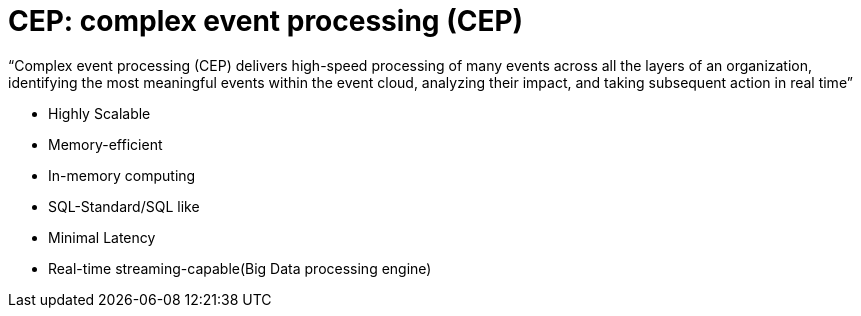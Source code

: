 = CEP:  complex event processing (CEP)

"`Complex event processing (CEP) delivers high-speed
processing of many events across all the layers of an
organization, identifying the most meaningful
events within the event cloud, analyzing their impact,
 and taking subsequent action in real time`"

- Highly Scalable
- Memory-efficient
- In-memory computing
- SQL-Standard/SQL like
- Minimal Latency
- Real-time streaming-capable(Big Data processing engine)
